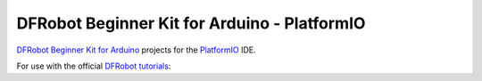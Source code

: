 =============================================
DFRobot Beginner Kit for Arduino - PlatformIO
=============================================

`DFRobot Beginner Kit for Arduino`_ projects for the `PlatformIO`_ IDE.

For use with the official `DFRobot tutorials`_:


.. _`DFRobot Beginner Kit for Arduino`: https://github.com/DFRobot/Beginner-Kit-for-Arduino
.. _`PlatformIO`: https://platformio.org/
.. _`DFRobot tutorials`: https://raw.githubusercontent.com/DFRobot/Beginner-Kit-for-Arduino/master/Beginner%20Kit%20for%20Arduino%20Tutorial.pdf
